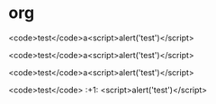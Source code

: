 * org

<code>test</code>a<script>alert('test')</script>

<code>test</code>a<script>alert('test')</script>

<code>test</code>a<script>alert('test')</script>

<code>test</code> :+1: <script>alert('test')</script>
